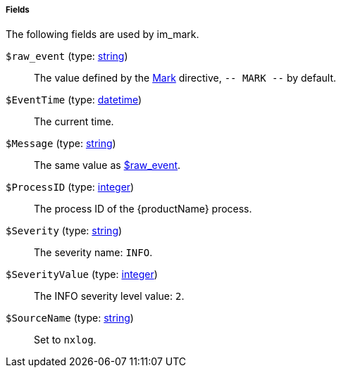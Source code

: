 [[im_mark_fields]]
===== Fields

The following fields are used by im_mark.

[[im_mark_field_raw_event]]
`$raw_event` (type: <<lang_type_string,string>>)::
+
--
The value defined by the
	<<im_mark_config_mark,Mark>> directive, `-- MARK
	--` by default.
--

[[im_mark_field_EventTime]]
`$EventTime` (type: <<lang_type_datetime,datetime>>)::
+
--
The current time.
--

[[im_mark_field_Message]]
`$Message` (type: <<lang_type_string,string>>)::
+
--
The same value as <<im_mark_field_raw_event,$raw_event>>.
--

[[im_mark_field_ProcessID]]
`$ProcessID` (type: <<lang_type_integer,integer>>)::
+
--
The process ID of the {productName} process.
--

[[im_mark_field_Severity]]
`$Severity` (type: <<lang_type_string,string>>)::
+
--
The severity name: `INFO`.
--

[[im_mark_field_SeverityValue]]
`$SeverityValue` (type: <<lang_type_integer,integer>>)::
+
--
The INFO severity level value: `2`.
--

[[im_mark_field_SourceName]]
`$SourceName` (type: <<lang_type_string,string>>)::
+
--
Set to `nxlog`.
--

